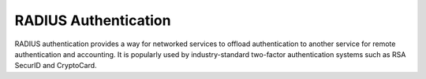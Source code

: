 RADIUS Authentication
=====================

RADIUS authentication provides a way for networked services to offload authentication to another service for remote authentication and accounting. It is popularly used by industry-standard two-factor authentication systems such as RSA SecurID and CryptoCard.
